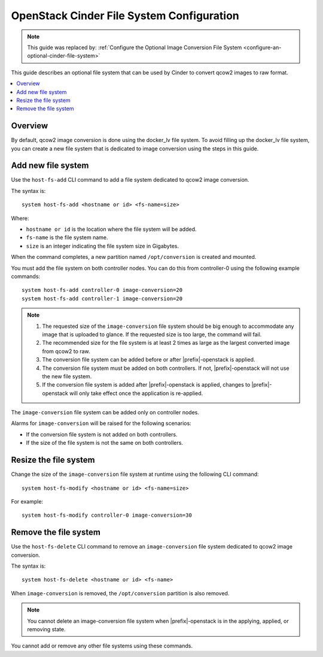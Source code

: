 ==========================================
OpenStack Cinder File System Configuration
==========================================

.. note::

   This guide was replaced by:
   :ref:`Configure the Optional Image Conversion File System <configure-an-optional-cinder-file-system>`

This guide describes an optional file system that can be used by Cinder to
convert qcow2 images to raw format.

.. contents::
   :local:
   :depth: 1

--------
Overview
--------

By default, qcow2 image conversion is done using the docker_lv file system.
To avoid filling up the docker_lv file system, you can create a new file system
that is dedicated to image conversion using the steps in this guide.

-------------------
Add new file system
-------------------

Use the ``host-fs-add`` CLI command to add a file system dedicated to qcow2
image conversion.

The syntax is:

::

    system host-fs-add <hostname or id> <fs-name=size>

Where:

*   ``hostname or id`` is the location where the file system will be added.
*   ``fs-name`` is the file system name.
*   ``size`` is an integer indicating the file system size in Gigabytes.

When the command completes, a new partition named ``/opt/conversion`` is
created and mounted.

You must add the file system on both controller nodes. You can do this from
controller-0 using the following example commands:

::

    system host-fs-add controller-0 image-conversion=20
    system host-fs-add controller-1 image-conversion=20


..  Note::

    #.  The requested size of the ``image-conversion`` file system should be
        big enough to accommodate any image that is uploaded to glance. If the
        requested size is too large, the command will fail.

    #.  The recommended size for the file system is at least 2 times as
        large as the largest converted image from qcow2 to raw.

    #.  The conversion file system can be added before or after
        |prefix|-openstack is applied.

    #.  The conversion file system must be added on both controllers. If not,
        |prefix|-openstack will not use the new file system.

    #.  If the conversion file system is added after |prefix|-openstack is
        applied, changes to |prefix|-openstack will only take effect once the
        application is re-applied.

The ``image-conversion`` file system can be added only on controller nodes.

Alarms for ``image-conversion`` will be raised for the following scenarios:

*   If the conversion file system is not added on both controllers.
*   If the size of the file system is not the same on both controllers.

----------------------
Resize the file system
----------------------

Change the size of the ``image-conversion`` file system at runtime using the
following CLI command:

::

    system host-fs-modify <hostname or id> <fs-name=size>

For example:

::

    system host-fs-modify controller-0 image-conversion=30

----------------------
Remove the file system
----------------------

Use the ``host-fs-delete`` CLI command to remove an ``image-conversion`` file
system dedicated to qcow2 image conversion.

The syntax is:

::

    system host-fs-delete <hostname or id> <fs-name>

When ``image-conversion`` is removed, the ``/opt/conversion`` partition is also
removed.

..  Note::

        You cannot delete an image-conversion file system when
        |prefix|-openstack is in the applying, applied, or removing state.

You cannot add or remove any other file systems using these commands.


